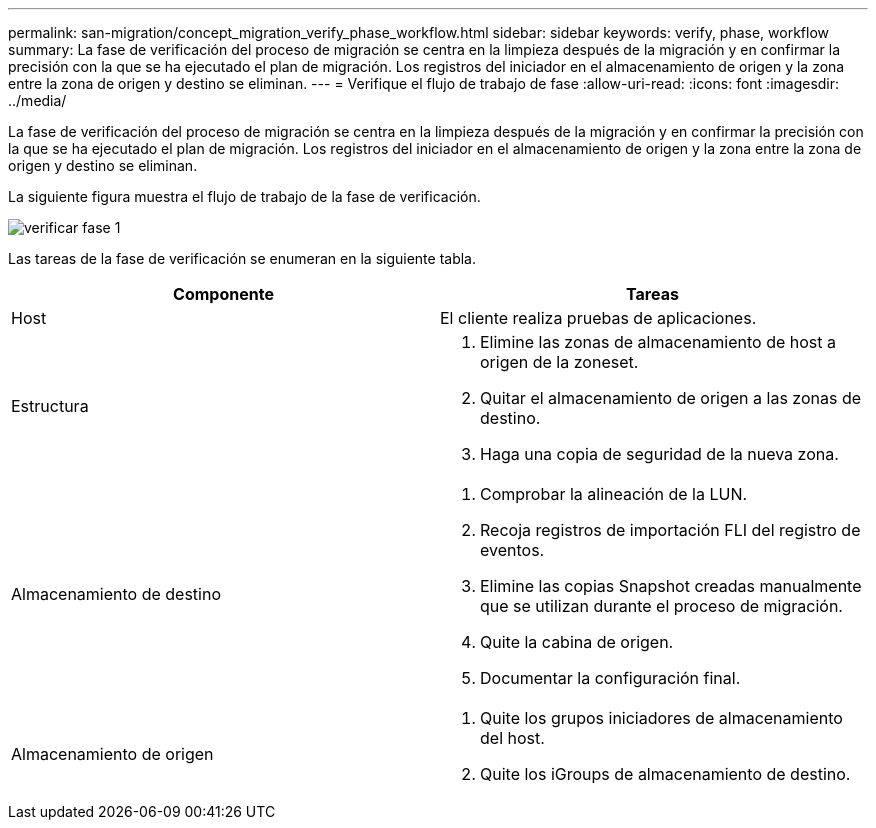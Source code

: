---
permalink: san-migration/concept_migration_verify_phase_workflow.html 
sidebar: sidebar 
keywords: verify, phase, workflow 
summary: La fase de verificación del proceso de migración se centra en la limpieza después de la migración y en confirmar la precisión con la que se ha ejecutado el plan de migración. Los registros del iniciador en el almacenamiento de origen y la zona entre la zona de origen y destino se eliminan. 
---
= Verifique el flujo de trabajo de fase
:allow-uri-read: 
:icons: font
:imagesdir: ../media/


[role="lead"]
La fase de verificación del proceso de migración se centra en la limpieza después de la migración y en confirmar la precisión con la que se ha ejecutado el plan de migración. Los registros del iniciador en el almacenamiento de origen y la zona entre la zona de origen y destino se eliminan.

La siguiente figura muestra el flujo de trabajo de la fase de verificación.

image::../media/verify_phase_1.png[verificar fase 1]

Las tareas de la fase de verificación se enumeran en la siguiente tabla.

[cols="2*"]
|===
| Componente | Tareas 


 a| 
Host
 a| 
El cliente realiza pruebas de aplicaciones.



 a| 
Estructura
 a| 
. Elimine las zonas de almacenamiento de host a origen de la zoneset.
. Quitar el almacenamiento de origen a las zonas de destino.
. Haga una copia de seguridad de la nueva zona.




 a| 
Almacenamiento de destino
 a| 
. Comprobar la alineación de la LUN.
. Recoja registros de importación FLI del registro de eventos.
. Elimine las copias Snapshot creadas manualmente que se utilizan durante el proceso de migración.
. Quite la cabina de origen.
. Documentar la configuración final.




 a| 
Almacenamiento de origen
 a| 
. Quite los grupos iniciadores de almacenamiento del host.
. Quite los iGroups de almacenamiento de destino.


|===